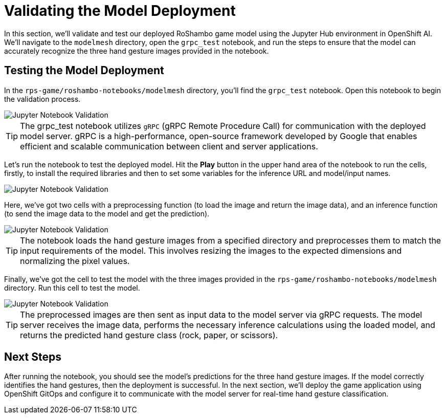 # Validating the Model Deployment

In this section, we'll validate and test our deployed RoShambo game model using the Jupyter Hub environment in OpenShift AI. We'll navigate to the `modelmesh` directory, open the `grpc_test` notebook, and run the steps to ensure that the model can accurately recognize the three hand gesture images provided in the notebook.

## Testing the Model Deployment

In the `rps-game/roshambo-notebooks/modelmesh` directory, you'll find the `grpc_test` notebook. Open this notebook to begin the validation process.

image::openshift-ai-jupyter-notebook-validation.png[Jupyter Notebook Validation]

TIP: The grpc_test notebook utilizes `gRPC` (gRPC Remote Procedure Call) for communication with the deployed model server. gRPC is a high-performance, open-source framework developed by Google that enables efficient and scalable communication between client and server applications.

Let's run the notebook to test the deployed model. Hit the *Play* button in the upper hand area of the notebook to run the cells, firstly, to install the required libraries and then to set some variables for the inference URL and model/input names.

image::openshift-ai-jupyter-notebook-validation-2.png[Jupyter Notebook Validation]

Here, we've got two cells with a preprocessing function (to load the image and return the image data), and an inference function (to send the image data to the model and get the prediction).

image::openshift-ai-jupyter-notebook-validation-3.png[Jupyter Notebook Validation]

TIP: The notebook loads the hand gesture images from a specified directory and preprocesses them to match the input requirements of the model. This involves resizing the images to the expected dimensions and normalizing the pixel values.

Finally, we've got the cell to test the model with the three images provided in the `rps-game/roshambo-notebooks/modelmesh` directory. Run this cell to test the model.

image::openshift-ai-jupyter-notebook-validation-4.png[Jupyter Notebook Validation]

TIP: The preprocessed images are then sent as input data to the model server via gRPC requests. The model server receives the image data, performs the necessary inference calculations using the loaded model, and returns the predicted hand gesture class (rock, paper, or scissors).

## Next Steps

After running the notebook, you should see the model's predictions for the three hand gesture images. If the model correctly identifies the hand gestures, then the deployment is successful. In the next section, we'll deploy the game application using OpenShift GitOps and configure it to communicate with the model server for real-time hand gesture classification.